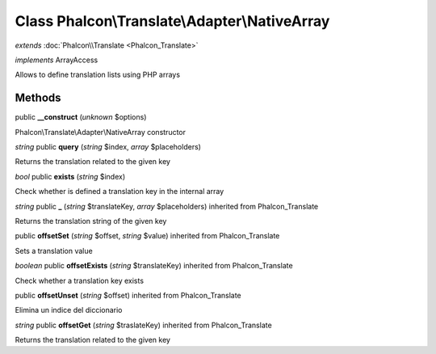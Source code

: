 Class **Phalcon\\Translate\\Adapter\\NativeArray**
==================================================

*extends* :doc:`Phalcon\\Translate <Phalcon_Translate>`

*implements* ArrayAccess

Allows to define translation lists using PHP arrays


Methods
---------

public **__construct** (*unknown* $options)

Phalcon\\Translate\\Adapter\\NativeArray constructor



*string* public **query** (*string* $index, *array* $placeholders)

Returns the translation related to the given key



*bool* public **exists** (*string* $index)

Check whether is defined a translation key in the internal array



*string* public **_** (*string* $translateKey, *array* $placeholders) inherited from Phalcon_Translate

Returns the translation string of the given key



public **offsetSet** (*string* $offset, *string* $value) inherited from Phalcon_Translate

Sets a translation value



*boolean* public **offsetExists** (*string* $translateKey) inherited from Phalcon_Translate

Check whether a translation key exists



public **offsetUnset** (*string* $offset) inherited from Phalcon_Translate

Elimina un indice del diccionario



*string* public **offsetGet** (*string* $traslateKey) inherited from Phalcon_Translate

Returns the translation related to the given key



